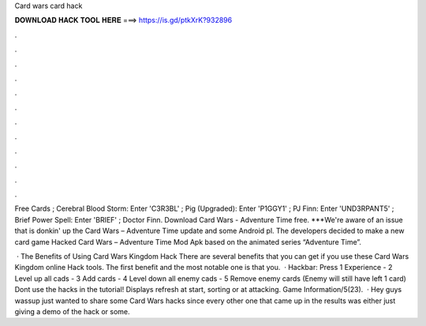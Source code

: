 Card wars card hack



𝐃𝐎𝐖𝐍𝐋𝐎𝐀𝐃 𝐇𝐀𝐂𝐊 𝐓𝐎𝐎𝐋 𝐇𝐄𝐑𝐄 ===> https://is.gd/ptkXrK?932896



.



.



.



.



.



.



.



.



.



.



.



.

Free Cards ; Cerebral Blood Storm: Enter 'C3R3BL' ; Pig (Upgraded): Enter 'P1GGY1' ; PJ Finn: Enter 'UND3RPANT5' ; Brief Power Spell: Enter 'BRIEF' ; Doctor Finn. Download Card Wars - Adventure Time  free. ***We're aware of an issue that is donkin' up the Card Wars – Adventure Time update and some Android pl. The developers decided to make a new card game Hacked Card Wars – Adventure Time Mod Apk based on the animated series “Adventure Time”.

 · The Benefits of Using Card Wars Kingdom Hack There are several benefits that you can get if you use these Card Wars Kingdom online Hack tools. The first benefit and the most notable one is that you.  · Hackbar: Press 1 Experience - 2 Level up all cads - 3 Add cards - 4 Level down all enemy cads - 5 Remove enemy cards (Enemy will still have left 1 card) Dont use the hacks in the tutorial! Displays refresh at start, sorting or at attacking. Game Information/5(23).  · Hey guys wassup just wanted to share some Card Wars hacks since every other one that came up in the results was either just giving a demo of the hack or some.
